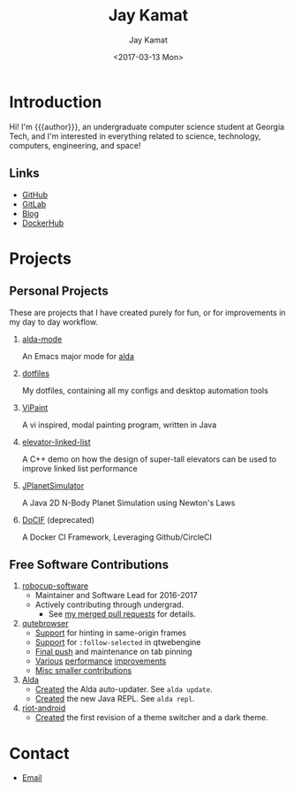 #+TITLE: Jay Kamat
#+AUTHOR: Jay Kamat
#+EMAIL: jaygkamat@gmail.com
#+DATE: <2017-03-13 Mon>
#+OPTIONS: auto-id:t

# Add css to this page relative so we can develop css locally with this page
#+HTML_HEAD_EXTRA: <link rel="stylesheet" href="src/jgkamat.css"/>

# Macro to determine age of things (years). Input the start year and it will return its age.
#+MACRO: age-years src_emacs-lisp[:results raw :cache yes]{(- (string-to-number (format-time-string "%Y")) (elt (parse-time-string "$1") 5))}
#+MACRO: age-years-range src_emacs-lisp[:results raw :cache yes]{(- (string-to-number (format-time-string "$2")) (elt (parse-time-string "$1") 5))}

* Introduction
:PROPERTIES:
:CUSTOM_ID: h:tselo5s0gyh0
:END:
Hi! I'm {{{author}}}, an undergraduate computer science student at Georgia Tech,
and I'm interested in everything related to science, technology, computers,
engineering, and space!

** Links
:PROPERTIES:
:CUSTOM_ID: h:hi70p5s0gyh0
:END:
- [[https://github.com/jgkamat][GitHub]]
- [[https://gitlab.com/jgkamat][GitLab]]
- [[file:blog/home.org][Blog]]
- [[https://hub.docker.com/u/jgkamat/][DockerHub]]

* Projects
:PROPERTIES:
:CUSTOM_ID: h:zue0p5s0gyh0
:END:
** Personal Projects
:PROPERTIES:
:CUSTOM_ID: h:svk0p5s0gyh0
:END:

These are projects that I have created purely for fun, or for improvements in my day to day workflow.

1. [[https://github.com/jgkamat/alda-mode][alda-mode]]

   An Emacs major mode for [[https://github.com/alda-lang/alda][alda]]
2. [[https://github.com/jgkamat/dotfiles][dotfiles]]

   My dotfiles, containing all my configs and desktop automation tools
3. [[https://github.com/jgkamat/ViPaint][ViPaint]]

  A vi inspired, modal painting program, written in Java
4. [[https://github.com/jgkamat/elevator-linked-list][elevator-linked-list]]

  A C++ demo on how the design of super-tall elevators can be used to improve linked list performance
5. [[https://github.com/jgkamat/JPlanetSimulator][JPlanetSimulator]]

  A Java 2D N-Body Planet Simulation using Newton's Laws
6. [[https://github.com/jgkamat/DoCIF][DoCIF]] (deprecated)

  A Docker CI Framework, Leveraging Github/CircleCI
** Free Software Contributions
:PROPERTIES:
:CUSTOM_ID: h:ajs0p5s0gyh0
:END:
1. [[https://github.com/RoboJackets/robocup-software][robocup-software]]
   - Maintainer and Software Lead for 2016-2017
   - Actively contributing through undergrad.
     + See [[https://github.com/RoboJackets/robocup-software/pulls?q=is%3Apr+author%3Ajgkamat+is%3Aclosed][my merged pull requests]] for details.
2. [[https://github.com/qutebrowser/qutebrowser][qutebrowser]]
   - [[https://github.com/qutebrowser/qutebrowser/pull/3371][Support]] for hinting in same-origin frames
   - [[https://github.com/qutebrowser/qutebrowser/pull/2583][Support]] for ~:follow-selected~ in qtwebengine
   - [[https://github.com/qutebrowser/qutebrowser/pull/2627][Final push]] and maintenance on tab pinning
   - [[https://github.com/qutebrowser/qutebrowser/pull/3122][Various]] [[https://github.com/qutebrowser/qutebrowser/pull/3582][performance]] [[https://github.com/qutebrowser/qutebrowser/issues/3280][improvements]]
   - [[https://github.com/qutebrowser/qutebrowser/pulls?q=is%3Apr+is%3Aclosed+author%3Ajgkamat][Misc smaller contributions]]
3. [[https://github.com/alda-lang/alda][Alda]]
   - [[https://github.com/alda-lang/alda/pull/185][Created]] the Alda auto-updater. See ~alda update~.
   - [[https://github.com/alda-lang/alda-client-java/pull/9][Created]] the new Java REPL. See ~alda repl~.
4. [[https://github.com/vector-im/riot-android][riot-android]]
   - [[https://github.com/vector-im/riot-android/pull/1240][Created]] the first revision of a theme switcher and a dark theme.
** School Projects                                                :noexport:
:PROPERTIES:
:CUSTOM_ID: h:zs01p5s0gyh0
:END:
1. [[https://github.com/MountainRange/MULE][MULE Clone]]

   Created for a project based class for CS2340 at Georgia Tech

2. [[https://github.com/RoboJackets/beekeeper][BeeKeeper Inventory]]

   Created a lightweight cli inventory system
* TODO About                                                       :noexport:
:PROPERTIES:
:CUSTOM_ID: h:e561p5s0gyh0
:END:
# Find out if this is actually needed, probably not
** Languages
:PROPERTIES:
:CUSTOM_ID: h:mua1p5s0gyh0
:END:
# Since 2009, then slowed down at 2016
+ Java /({{{age-years-range(2009, 2016)}}} years)/
+ Shell /({{{age-years(2013)}}} years)/
+ Python /({{{age-years(2014)}}} years)/
  # since 2014
+ C /(2 years)/
  # Since 2015
+ Common Lisp /(2 years)/
  # Since 2017
+ GoLang /(minimal)/
** Skills
:PROPERTIES:
:CUSTOM_ID: h:eng1p5s0gyh0
:END:
# My first distro was OpenSuse!
# Followed by ubuntu followed by fedora followed by...........too many.
- Linux /({{{age-years(2010)}}} years)/
  + Deb Based
  + RPM Based
    # Since 2015
  + Arch Linux
    # Since 2016
  + Gentoo Linux
- Emacs/Vim Editing
  + [[https://github.com/jgkamat/dotfiles][My Personal Configs]]
# Started in 2013, not too active in 2017.
- Docker /({{{age-years-range(2013,2017)}}} years)/
  + Plain Docker
  + Docker Swarm
  + Advanced Docker Networking
- Testing and CI
  + Jenkins
  + CircleCI
  + Travis
- Performance Analysis via ~perf~
- Robotics
  + [[https://www.robojackets.org/][Georgia Tech RoboJackets]] - RoboCup /(2014-Present)/
  + [[http://homesteadrobotics.com/][Homestead HRT]] - FRC Team 670 /(2012-2014)/
* Contact
:PROPERTIES:
:CUSTOM_ID: h:a5p1p5s0gyh0
:END:
- [[mailto:jaygkamat@gmail.com][Email]]
# IRC links don't seem to export properly in ox-html
# - [[irc:irc.freenode.net/jgkamat][Irc (freenode)]]
# [[http://lists.gnu.org/archive/html/emacs-orgmode/2017-09/msg00553.html][http://lists.gnu.org/archive/html/emacs-orgmode/2017-09/msg00553.html]]
